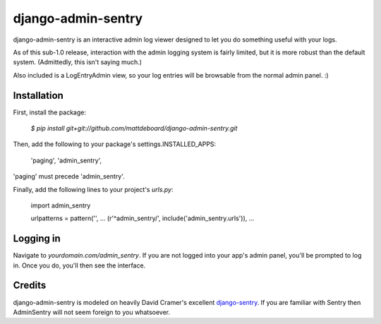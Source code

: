 ===================
django-admin-sentry
===================

django-admin-sentry is an interactive admin log viewer designed to let you do something useful with your logs.

As of this sub-1.0 release, interaction with the admin logging system is fairly limited, but it is more robust than the default system. (Admittedly, this isn't saying much.)

Also included is a LogEntryAdmin view, so your log entries will be browsable from the normal admin panel. :)

-------------
Installation
-------------

First, install the package:

  `$ pip install git+git://github.com/mattdeboard/django-admin-sentry.git`

Then, add the following to your package's settings.INSTALLED_APPS:

  'paging',
  'admin_sentry',

'paging' must precede 'admin_sentry'.
  
Finally, add the following lines to your project's `urls.py`:

  import admin_sentry

  urlpatterns = pattern('',
  ...
  (r'^admin_sentry/', include('admin_sentry.urls')),
  ...


-----------
Logging in
-----------

Navigate to `yourdomain.com/admin_sentry`. If you are not logged into your app's admin panel, you'll be prompted to log in. Once you do, you'll then see the interface.


--------
Credits
--------

django-admin-sentry is modeled on heavily David Cramer's excellent `django-sentry <https://github.com/dcramer/django-sentry>`_. If you are familiar with Sentry then AdminSentry will not seem foreign to you whatsoever.
